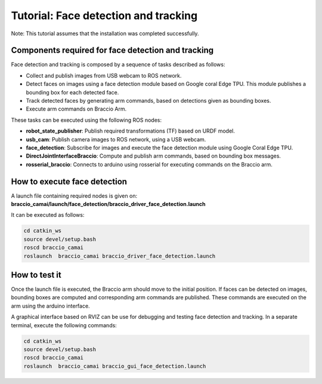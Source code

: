 Tutorial: Face detection and tracking
=====================================

Note: This tutorial assumes that the installation was completed successfully.

Components required for face detection and tracking
^^^^^^^^^^^^^^^^^^^^^^^^^^^^^^^^^^^^^^^^^^^^^^^^^^^

Face detection and tracking is composed by a sequence of tasks described as follows:

- Collect and publish images from USB webcam to ROS network.
- Detect faces on images using a face detection module based on Google coral Edge TPU. This module publishes a bounding box for each detected face.
- Track detected faces by generating arm commands, based on detections given as bounding boxes.
- Execute arm commands on Braccio Arm.

These tasks can be executed using the following ROS nodes: 

- **robot_state_publisher**: Publish required transformations (TF) based on URDF model.
- **usb_cam**: Publish camera images to ROS network, using a USB webcam.
- **face_detection**: Subscribe for images and execute the face detection module using Google Coral Edge TPU.
- **DirectJointInterfaceBraccio**: Compute and publish arm commands, based on bounding box messages.
- **rosserial_braccio**: Connects to arduino using rosserial for executing commands on the Braccio arm.

How to execute face detection
^^^^^^^^^^^^^^^^^^^^^^^^^^^^^

A launch file containing required nodes is given on: **braccio_camai/launch/face_detection/braccio_driver_face_detection.launch**

It can be executed as follows:

.. code-block:: none

    cd catkin_ws
    source devel/setup.bash
    roscd braccio_camai
    roslaunch  braccio_camai braccio_driver_face_detection.launch


How to test it
^^^^^^^^^^^^^^

Once the launch file is executed, the Braccio arm should move to the initial position. 
If faces can be detected on images, bounding boxes are computed and corresponding arm commands are published.
These commands are executed on the arm using the arduino interface.

A graphical interface based on RVIZ can be use for debugging and testing face detection and tracking.
In a separate terminal, execute the following commands:

.. code-block:: none

    cd catkin_ws
    source devel/setup.bash
    roscd braccio_camai
    roslaunch  braccio_camai braccio_gui_face_detection.launch


